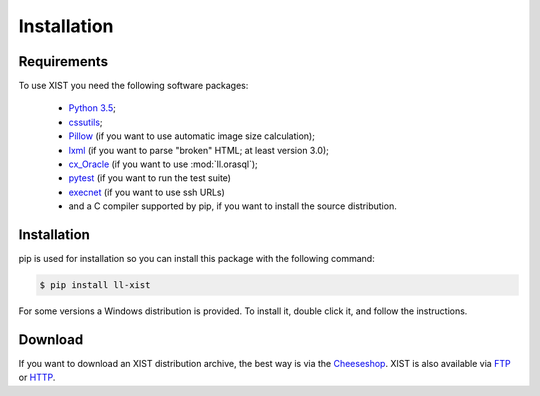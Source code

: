 Installation
============

Requirements
------------

To use XIST you need the following software packages:

	*	`Python 3.5`_;

	*	`cssutils`_;

	*	`Pillow`_ (if you want to use automatic image size calculation);

	*	`lxml`_ (if you want to parse "broken" HTML; at least version 3.0);

	*	`cx_Oracle`_ (if you want to use :mod:`ll.orasql`);

	*	`pytest`_ (if you want to run the test suite)

	*	`execnet`_ (if you want to use ssh URLs)

	*	and a C compiler supported by pip, if you want to install the
		source distribution.

	.. _Python 3.5: http://www.python.org/
	.. _cssutils: http://cthedot.de/cssutils/
	.. _Pillow: http://python-pillow.org/
	.. _lxml: http://lxml.de/
	.. _links: http://links.twibright.com/
	.. _cx_Oracle: http://cx-oracle.sourceforge.net/
	.. _pytest: http://pytest.org/latest/
	.. _execnet: http://codespeak.net/execnet/


Installation
------------

pip is used for installation so you can install this package
with the following command:

.. sourcecode:: bash

	$ pip install ll-xist

For some versions a Windows distribution is provided. To install it, double
click it, and follow the instructions.


Download
--------

If you want to download an XIST distribution archive, the best way is via the
Cheeseshop_. XIST is also available via FTP_ or HTTP_.

.. _FTP: ftp://ftp.livinglogic.de/pub/livinglogic/xist/
.. _HTTP: http://ftp.livinglogic.de/xist/
.. _Cheeseshop: http://cheeseshop.python.org/pypi/ll-xist

